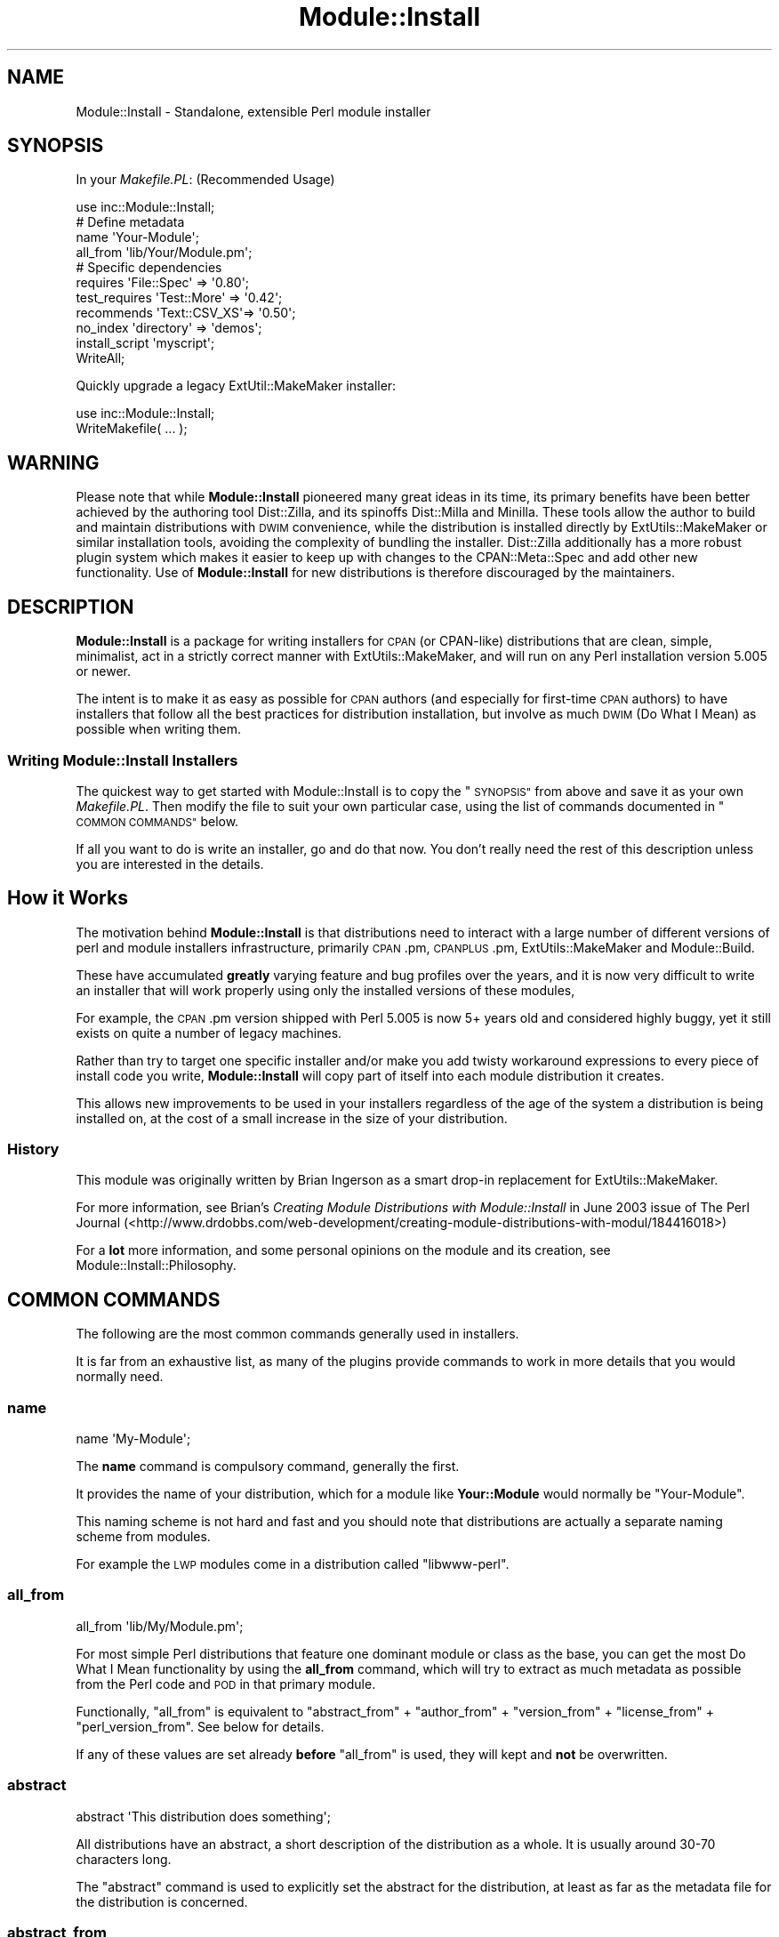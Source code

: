 .\" Automatically generated by Pod::Man 4.09 (Pod::Simple 3.35)
.\"
.\" Standard preamble:
.\" ========================================================================
.de Sp \" Vertical space (when we can't use .PP)
.if t .sp .5v
.if n .sp
..
.de Vb \" Begin verbatim text
.ft CW
.nf
.ne \\$1
..
.de Ve \" End verbatim text
.ft R
.fi
..
.\" Set up some character translations and predefined strings.  \*(-- will
.\" give an unbreakable dash, \*(PI will give pi, \*(L" will give a left
.\" double quote, and \*(R" will give a right double quote.  \*(C+ will
.\" give a nicer C++.  Capital omega is used to do unbreakable dashes and
.\" therefore won't be available.  \*(C` and \*(C' expand to `' in nroff,
.\" nothing in troff, for use with C<>.
.tr \(*W-
.ds C+ C\v'-.1v'\h'-1p'\s-2+\h'-1p'+\s0\v'.1v'\h'-1p'
.ie n \{\
.    ds -- \(*W-
.    ds PI pi
.    if (\n(.H=4u)&(1m=24u) .ds -- \(*W\h'-12u'\(*W\h'-12u'-\" diablo 10 pitch
.    if (\n(.H=4u)&(1m=20u) .ds -- \(*W\h'-12u'\(*W\h'-8u'-\"  diablo 12 pitch
.    ds L" ""
.    ds R" ""
.    ds C` ""
.    ds C' ""
'br\}
.el\{\
.    ds -- \|\(em\|
.    ds PI \(*p
.    ds L" ``
.    ds R" ''
.    ds C`
.    ds C'
'br\}
.\"
.\" Escape single quotes in literal strings from groff's Unicode transform.
.ie \n(.g .ds Aq \(aq
.el       .ds Aq '
.\"
.\" If the F register is >0, we'll generate index entries on stderr for
.\" titles (.TH), headers (.SH), subsections (.SS), items (.Ip), and index
.\" entries marked with X<> in POD.  Of course, you'll have to process the
.\" output yourself in some meaningful fashion.
.\"
.\" Avoid warning from groff about undefined register 'F'.
.de IX
..
.if !\nF .nr F 0
.if \nF>0 \{\
.    de IX
.    tm Index:\\$1\t\\n%\t"\\$2"
..
.    if !\nF==2 \{\
.        nr % 0
.        nr F 2
.    \}
.\}
.\" ========================================================================
.\"
.IX Title "Module::Install 3pm"
.TH Module::Install 3pm "2017-04-04" "perl v5.26.1" "User Contributed Perl Documentation"
.\" For nroff, turn off justification.  Always turn off hyphenation; it makes
.\" way too many mistakes in technical documents.
.if n .ad l
.nh
.SH "NAME"
Module::Install \- Standalone, extensible Perl module installer
.SH "SYNOPSIS"
.IX Header "SYNOPSIS"
In your \fIMakefile.PL\fR: (Recommended Usage)
.PP
.Vb 1
\&  use inc::Module::Install;
\&
\&  # Define metadata
\&  name           \*(AqYour\-Module\*(Aq;
\&  all_from       \*(Aqlib/Your/Module.pm\*(Aq;
\&
\&  # Specific dependencies
\&  requires       \*(AqFile::Spec\*(Aq  => \*(Aq0.80\*(Aq;
\&  test_requires  \*(AqTest::More\*(Aq  => \*(Aq0.42\*(Aq;
\&  recommends     \*(AqText::CSV_XS\*(Aq=> \*(Aq0.50\*(Aq;
\&  no_index       \*(Aqdirectory\*(Aq   => \*(Aqdemos\*(Aq;
\&  install_script \*(Aqmyscript\*(Aq;
\&
\&  WriteAll;
.Ve
.PP
Quickly upgrade a legacy ExtUtil::MakeMaker installer:
.PP
.Vb 2
\&  use inc::Module::Install;
\&  WriteMakefile( ... );
.Ve
.SH "WARNING"
.IX Header "WARNING"
Please note that while \fBModule::Install\fR pioneered many great ideas in its
time, its primary benefits have been better achieved by the authoring tool
Dist::Zilla, and its spinoffs Dist::Milla and Minilla. These tools
allow the author to build and maintain distributions with \s-1DWIM\s0 convenience,
while the distribution is installed directly by ExtUtils::MakeMaker or
similar installation tools, avoiding the complexity of bundling the installer.
Dist::Zilla additionally has a more robust plugin system which makes it
easier to keep up with changes to the CPAN::Meta::Spec and add other new
functionality. Use of \fBModule::Install\fR for new distributions is therefore
discouraged by the maintainers.
.SH "DESCRIPTION"
.IX Header "DESCRIPTION"
\&\fBModule::Install\fR is a package for writing installers for \s-1CPAN\s0 (or
CPAN-like) distributions that are clean, simple, minimalist, act in a
strictly correct manner with ExtUtils::MakeMaker, and will run on
any Perl installation version 5.005 or newer.
.PP
The intent is to make it as easy as possible for \s-1CPAN\s0 authors (and
especially for first-time \s-1CPAN\s0 authors) to have installers that follow
all the best practices for distribution installation, but involve as
much \s-1DWIM\s0 (Do What I Mean) as possible when writing them.
.SS "Writing Module::Install Installers"
.IX Subsection "Writing Module::Install Installers"
The quickest way to get started with Module::Install is to copy the
\&\*(L"\s-1SYNOPSIS\*(R"\s0 from above and save it as your own \fIMakefile.PL\fR. Then
modify the file to suit your own particular case, using the list of
commands documented in \*(L"\s-1COMMON COMMANDS\*(R"\s0 below.
.PP
If all you want to do is write an installer, go and do that now. You
don't really need the rest of this description unless you are
interested in the details.
.SH "How it Works"
.IX Header "How it Works"
The motivation behind \fBModule::Install\fR is that distributions need
to interact with a large number of different versions of perl and
module installers infrastructure, primarily \s-1CPAN\s0.pm, \s-1CPANPLUS\s0.pm,
ExtUtils::MakeMaker and Module::Build.
.PP
These have accumulated \fBgreatly\fR varying feature and bug profiles over
the years, and it is now very difficult to write an installer that will
work properly using only the installed versions of these modules,
.PP
For example, the \s-1CPAN\s0.pm version shipped with Perl 5.005 is now 5+
years old and considered highly buggy, yet it still exists on quite a
number of legacy machines.
.PP
Rather than try to target one specific installer and/or make you add
twisty workaround expressions to every piece of install code you write,
\&\fBModule::Install\fR will copy part of itself into each module distribution
it creates.
.PP
This allows new improvements to be used in your installers regardless of
the age of the system a distribution is being installed on, at the cost
of a small increase in the size of your distribution.
.SS "History"
.IX Subsection "History"
This module was originally written by Brian Ingerson as a smart drop-in
replacement for ExtUtils::MakeMaker.
.PP
For more information, see Brian's \fICreating Module Distributions with
Module::Install\fR in June 2003 issue of The Perl Journal
(<http://www.drdobbs.com/web\-development/creating\-module\-distributions\-with\-modul/184416018>)
.PP
For a \fBlot\fR more information, and some personal opinions on the module
and its creation, see Module::Install::Philosophy.
.SH "COMMON COMMANDS"
.IX Header "COMMON COMMANDS"
The following are the most common commands generally used in installers.
.PP
It is far from an exhaustive list, as many of the plugins provide commands
to work in more details that you would normally need.
.SS "name"
.IX Subsection "name"
.Vb 1
\&  name \*(AqMy\-Module\*(Aq;
.Ve
.PP
The \fBname\fR command is compulsory command, generally the first.
.PP
It provides the name of your distribution, which for a module like
\&\fBYour::Module\fR would normally be \f(CW\*(C`Your\-Module\*(C'\fR.
.PP
This naming scheme is not hard and fast and you should note that
distributions are actually a separate naming scheme from modules.
.PP
For example the \s-1LWP\s0 modules come in a distribution called
\&\f(CW\*(C`libwww\-perl\*(C'\fR.
.SS "all_from"
.IX Subsection "all_from"
.Vb 1
\&  all_from \*(Aqlib/My/Module.pm\*(Aq;
.Ve
.PP
For most simple Perl distributions that feature one dominant module or
class as the base, you can get the most Do What I Mean functionality by
using the \fBall_from\fR command, which will try to extract as much
metadata as possible from the Perl code and \s-1POD\s0 in that primary module.
.PP
Functionally, \f(CW\*(C`all_from\*(C'\fR is equivalent to \f(CW\*(C`abstract_from\*(C'\fR +
\&\f(CW\*(C`author_from\*(C'\fR + \f(CW\*(C`version_from\*(C'\fR + \f(CW\*(C`license_from\*(C'\fR +
\&\f(CW\*(C`perl_version_from\*(C'\fR. See below for details.
.PP
If any of these values are set already \fBbefore\fR \f(CW\*(C`all_from\*(C'\fR is used,
they will kept and \fBnot\fR be overwritten.
.SS "abstract"
.IX Subsection "abstract"
.Vb 1
\&  abstract \*(AqThis distribution does something\*(Aq;
.Ve
.PP
All distributions have an abstract, a short description of the
distribution as a whole. It is usually around 30\-70 characters long.
.PP
The \f(CW\*(C`abstract\*(C'\fR command is used to explicitly set the abstract for the
distribution, at least as far as the metadata file for the distribution
is concerned.
.SS "abstract_from"
.IX Subsection "abstract_from"
.Vb 1
\&  abstract_from \*(Aqlib/My/Module.pm\*(Aq;
.Ve
.PP
The \f(CW\*(C`abstract_from\*(C'\fR command retrieves the abstract from a particular
file contained in the distribution package. Most often this is done
from the main module, where \f(CW\*(C`Module::Install\*(C'\fR will read the \s-1POD\s0 and
use whatever is in the \f(CW\*(C`=head1 NAME\*(C'\fR section (with module name stripped
if needed)
.PP
\&\f(CW\*(C`abstract_from\*(C'\fR is set as part of \f(CW\*(C`all_from\*(C'\fR.
.SS "author"
.IX Subsection "author"
.Vb 1
\&  author \*(AqAdam Kennedy <adamk@cpan.org>\*(Aq;
.Ve
.PP
The distribution metadata contains information on the primary author
or the distribution, or the primary maintainer if the original author
is no longer involved. It should generally be specified in the form
of an email address.
.PP
It you don't want to give away a real email address, you should use
the \f(CW\*(C`CPANID@cpan.org\*(C'\fR address you receive automatically when you
got your \s-1PAUSE\s0 account.
.PP
The \f(CW\*(C`author\*(C'\fR command is used to explicitly set this value.
.SS "author_from"
.IX Subsection "author_from"
.Vb 1
\&  author_from \*(Aqlib/My/Module.pm\*(Aq;
.Ve
.PP
The \f(CW\*(C`author_from\*(C'\fR command retrieves the author from a particular
file contained in the distribution package. Most often this is done
using the main module, where Module::Install will read the \s-1POD\s0
and use whatever it can find in the \f(CW\*(C`=head1 AUTHOR\*(C'\fR section.
.SS "version"
.IX Subsection "version"
.Vb 1
\&  version \*(Aq0.01\*(Aq;
.Ve
.PP
The \f(CW\*(C`version\*(C'\fR command is used to specify the version of the
distribution, as distinct from the version of any single module within
the distribution.
.PP
Of course, in almost all cases you want it to match the version of the
primary module within the distribution, which you can do using
\&\f(CW\*(C`version_from\*(C'\fR.
.SS "version_from"
.IX Subsection "version_from"
.Vb 1
\&  version_from \*(Aqlib/My/Module.pm\*(Aq;
.Ve
.PP
The \f(CW\*(C`version_from\*(C'\fR command retrieves the distribution version from a
particular file contained in the distribution package. Most often this is
done from the main module.
.PP
\&\f(CW\*(C`version_from\*(C'\fR will look for the first time you set \f(CW$VERSION\fR and use
the same value, using a technique consistent with various other module
version scanning tools.
.SS "license"
.IX Subsection "license"
.Vb 1
\&  license \*(Aqperl\*(Aq;
.Ve
.PP
The \f(CW\*(C`license\*(C'\fR command specifies the license for the distribution.
.PP
Most often this value will be \f(CW\*(Aqperl\*(Aq\fR, meaning \fI\*(L"the same as for Perl
itself\*(R"\fR. Other allowed values include \f(CW\*(Aqgpl\*(Aq\fR, \f(CW\*(Aqlgpl\*(Aq\fR, \f(CW\*(Aqbsd\*(Aq\fR,
\&\f(CW\*(AqMIT\*(Aq\fR, and \f(CW\*(Aqartistic\*(Aq\fR.
.PP
This value is always considered a summary, and it is normal for authors
to include a \fI\s-1LICENSE\s0\fR file in the distribution, containing the full
license for the distribution.
.PP
You are also reminded that if the distribution is intended to be uploaded
to the \s-1CPAN,\s0 it \fBmust\fR be an OSI-approved open source license. Commercial
software is not permitted on the \s-1CPAN.\s0
.SS "license_from"
.IX Subsection "license_from"
.Vb 1
\&  license_from \*(Aqlib/My/Module.pm\*(Aq;
.Ve
.PP
The \f(CW\*(C`license_from\*(C'\fR command retrieves the distribution license from a
particular file contained in the distribution package. Most often this
is done from the main module.
.PP
\&\f(CW\*(C`license_from\*(C'\fR will look inside the \s-1POD\s0 within the indicated file for
a licensing or copyright-related section and scan for a variety of
strings that identify the general class of license.
.PP
At this time it supports only the 6 values mentioned above in the
\&\f(CW\*(C`license\*(C'\fR command summary.
.SS "perl_version"
.IX Subsection "perl_version"
.Vb 1
\&  perl_version \*(Aq5.006\*(Aq;
.Ve
.PP
The \f(CW\*(C`perl_version\*(C'\fR command is used to specify the minimum version of the
perl interpreter your distribution requires.
.PP
When specifying the version, you should try to use the normalized version
string. Perl version segments are 3 digits long, so a dependency on Perl
5.6 will become \f(CW\*(Aq5.006\*(Aq\fR and Perl 5.10.2 will become \f(CW\*(Aq5.010002\*(Aq\fR.
.SS "perl_version_from"
.IX Subsection "perl_version_from"
.Vb 1
\&  perl_version_from \*(Aqlib/My/Module.pm\*(Aq
.Ve
.PP
The \f(CW\*(C`perl_version_from\*(C'\fR command retrieves the minimum \fIperl\fR interpreter
version from a particular file contained in the distribution package. Most
often this is done from the main module.
.PP
The minimum version is detected by scanning the file for \f(CW\*(C`use 5.xxx\*(C'\fR
pragma calls in the module file.
.SS "recommends"
.IX Subsection "recommends"
.Vb 1
\&  recommends \*(AqText::CSV_XS\*(Aq => \*(Aq0.50\*(Aq
.Ve
.PP
The \f(CW\*(C`recommends\*(C'\fR command indicates an optional run-time module that
provides extra functionality.  Recommended dependencies are not
needed to build or test your distribution, but are considered \*(L"nice
to have\*(R".
.PP
As with \*(L"requires\*(R", the dependency is on a \fBmodule\fR and not
a distribution.  A version of zero indicates that any version of
the module is recommended.
.SS "requires"
.IX Subsection "requires"
.Vb 2
\&  requires \*(AqList::Util\*(Aq => 0;
\&  requires \*(AqLWP\*(Aq        => \*(Aq5.69\*(Aq;
.Ve
.PP
The \f(CW\*(C`requires\*(C'\fR command indicates a normal run-time dependency of your
distribution on another module. Most distributions will have one or
more of these commands, indicating which \s-1CPAN\s0 (or otherwise) modules
your distribution needs.
.PP
A \f(CW\*(C`requires\*(C'\fR dependency can be verbalised as \fI\*(L"If you wish to install
and use this distribution, you must first install these modules first\*(R"\fR.
.PP
Note that the dependency is on a \fBmodule\fR and not a distribution. This
is to ensure that your dependency stays correct, even if the module is
moved or merged into a different distribution, as is occasionally the
case.
.PP
A dependency on version zero indicates \fBany\fR version of module is
sufficient. Versions should generally be quoted for clarity.
.SS "test_requires"
.IX Subsection "test_requires"
.Vb 1
\&  test_requires \*(AqTest::More\*(Aq => \*(Aq0.47\*(Aq;
.Ve
.PP
The \f(CW\*(C`test_requires\*(C'\fR command indicates a test script dependency for
the distribution. The specification format is identical to that of
the \f(CW\*(C`requires\*(C'\fR command.
.PP
The \f(CW\*(C`test_requires\*(C'\fR command is distinct from the \f(CW\*(C`requires\*(C'\fR command
in that it indicates a module that is needed \fBonly\fR during the
testing of the distribution (often a period of only a few seconds)
but will \fBnot\fR be needed after the distribution is installed.
.PP
The \f(CW\*(C`testrequires\*(C'\fR command is used to allow the installer some
flexibility in how it provides the module, and to allow downstream
packagers (Debian, FreeBSD, ActivePerl etc) to retain only the
dependencies needed for run-time operation.
.PP
The \f(CW\*(C`include\*(C'\fR command is sometimes used by some authors along with
\&\f(CW\*(C`test_requires\*(C'\fR to bundle a small well-tested module into the
distribution package itself rather than inflict yet another module
installation on users installing from \s-1CPAN\s0 directly.
.SS "configure_requires"
.IX Subsection "configure_requires"
.Vb 1
\&  configure_requires \*(AqFile::Spec\*(Aq => \*(Aq0.80\*(Aq;
.Ve
.PP
The \f(CW\*(C`configure_requires\*(C'\fR command indicates a configure-time dependency
for the distribution. The specification format is identical to that of
the \f(CW\*(C`requires\*(C'\fR command.
.PP
The \f(CW\*(C`configure_requires\*(C'\fR command is used to get around the conundrum
of how to use a \s-1CPAN\s0 module in your Makefile.PL, when you have to load
Makefile.PL (and thus the \s-1CPAN\s0 module) in order to know that you need it.
.PP
Traditionally, this circular logic could not be broken and so Makefile.PL
scripts needed to rely on lowest-common-denominator approaches, or to
bundle those dependencies using something like the \f(CW\*(C`include\*(C'\fR command.
.PP
The \f(CW\*(C`configure_requires\*(C'\fR command creates an entry in the special
configure_requires: key in the distribution's \fI\s-1META\s0.yml\fR file.
.PP
Although most of \fI\s-1META\s0.yml\fR is considered advisory only, a \s-1CPAN\s0
client will treat the contents of configure_requires: as authoritative,
and install the listed modules \fBbefore\fR it executes the \fIMakefile.PL\fR
(from which it then determines the other dependencies).
.PP
Please note that support for configure_requires: in \s-1CPAN\s0 clients is not
100% complete at time of writing, and still cannot be relied upon.
.PP
Because \fBModule::Install\fR itself only supports 5.005, it will silently
add the equivalent of a \f(CW\*(C`configure_requires( perl => \*(Aq5.005\*(Aq );\*(C'\fR
command to your distribution.
.SS "requires_external_bin"
.IX Subsection "requires_external_bin"
.Vb 1
\&  requires_external_bin \*(Aqcvs\*(Aq;
.Ve
.PP
As part of its role as the dominant \*(L"glue\*(R" language, a lot of Perl
modules run commands or programs on the host system.
.PP
The \f(CW\*(C`requires_external_bin\*(C'\fR command is used to verify that a particular
command is available on the host system.
.PP
Unlike a missing Perl module, a missing external binary is unresolvable
at make-time, and so the \fIMakefile.PL\fR run will abort with a \*(L"\s-1NA\*(R"\s0
(Not Applicable) result.
.PP
In future, this command will also add additional information to the
metadata for the dist, so that auto-packagers for particular operating
system are more-easily able to auto-discover the appropriate non-Perl
packages needed as a dependency.
.SS "install_script"
.IX Subsection "install_script"
.Vb 2
\&  # The following are equivalent
\&  install_script \*(Aqscript/scriptname\*(Aq
.Ve
.PP
The \f(CW\*(C`install_script\*(C'\fR command provides support for the installation of
scripts that will become available at the console on both Unix and
Windows (in the later case by wrapping it up as a .bat file).
.PP
Note that is it normal practice to \fBnot\fR put a .pl on the end of such
scripts, so that they feel more natural when being used.
.PP
In the example above, the \fIscript/scriptname\fR program could be run after
the installation just by doing the following.
.PP
.Vb 2
\&  > scriptname
\&  Running scriptname 0.01...
\&
\&  >
.Ve
.PP
By convention, scripts should be placed in a /script directory within your
distribution. To support less typing, if a script is located in the script
directory, you need refer to it by name only.
.PP
.Vb 3
\&  # The following are equivalent
\&  install_script \*(Aqfoo\*(Aq;
\&  install_script \*(Aqscript/foo\*(Aq;
.Ve
.SS "no_index"
.IX Subsection "no_index"
.Vb 2
\&  no_index directory => \*(Aqexamples\*(Aq;
\&  no_index package   => \*(AqDB\*(Aq;
.Ve
.PP
Quite often a distribution will provide example scripts or testing
modules (.pm files) as well as the actual library modules.
.PP
In almost all situations, you do \fBnot\fR want these indexed in the \s-1CPAN\s0
index, the master Perl packages list, or displayed on <https://metacpan.org/>
or <http://search.cpan.org/> websites, you just want them along for the
ride.
.PP
The \f(CW\*(C`no_index\*(C'\fR command is used to indicate directories or files where
there might be non-library .pm files or other files that the \s-1CPAN\s0
indexer and websites such as <https://metacpan.org/>
or <http://search.cpan.org/> should explicitly ignore.
.PP
The most common situation is to ignore example or demo directories,
but a variety of different situations may require a \f(CW\*(C`no_index\*(C'\fR entry.
.PP
Another common use for \f(CW\*(C`no_index\*(C'\fR is to prevent the \s-1PAUSE\s0 indexer
complaining when your module makes changes inside a \*(L"package \s-1DB\*(R"\s0 block.
This is used to interact with the debugger in some specific ways.
.PP
See the \fI\s-1META\s0.yml\fR documentation for more details on what \f(CW\*(C`no_index\*(C'\fR
values are allowed.
.PP
The \fIinc\fR, \fIt\fR and \fIshare\fR (if \f(CW\*(C`install_share\*(C'\fR is used) directories
are automatically \f(CW\*(C`no_index\*(C'\fR'ed for you if found and do not require
an explicit command.
.PP
To summarize, if you can see it on <https://metacpan.org/>
or <http://search.cpan.org/> and you shouldn't be able to, you need
a \f(CW\*(C`no_index\*(C'\fR entry to remove it.
.SS "installdirs, install_as_*"
.IX Subsection "installdirs, install_as_*"
.Vb 1
\&  installdirs \*(Aqsite\*(Aq; # the default
\&
\&  install_as_core;    # alias for installdirs \*(Aqperl\*(Aq
\&  install_as_cpan;    # alias for installdirs \*(Aqsite\*(Aq
\&  install_as_site;    # alias for installdirs \*(Aqsite\*(Aq
\&  install_as_vendor;  # alias for installdirs \*(Aqvendor\*(Aq
.Ve
.PP
The \f(CW\*(C`installdirs\*(C'\fR and \f(CW\*(C`install_as\*(C'\fR commands specify the location
where the module should be installed; this is the equivalent to
ExtUtils::MakeMaker's \f(CW\*(C`INSTALLDIRS\*(C'\fR option.  For almost all
regular modules, the default is recommended, and need not be
changed.  Dual-life (core and \s-1CPAN\s0) modules, as well as
vendor-specific modules, may need to use the other options.
.PP
If unsure, do not use this option.
.SS "WriteAll"
.IX Subsection "WriteAll"
The \f(CW\*(C`WriteAll\*(C'\fR command is generally the last command in the file;
it writes out \fI\s-1META\s0.yml\fR and \fIMakefile\fR so the user can run the
\&\f(CW\*(C`make\*(C'\fR, \f(CW\*(C`make test\*(C'\fR, \f(CW\*(C`make install\*(C'\fR install sequence.
.SH "EXTENSIONS"
.IX Header "EXTENSIONS"
All extensions belong to the \fBModule::Install::*\fR namespace, and
inherit from \fBModule::Install::Base\fR.  There are three categories
of extensions:
.SS "Standard Extensions"
.IX Subsection "Standard Extensions"
Methods defined by a standard extension may be called as plain functions
inside \fIMakefile.PL\fR; a corresponding singleton object will be spawned
automatically.  Other extensions may also invoke its methods just like
their own methods:
.PP
.Vb 2
\&    # delegates to $other_extension_obj\->method_name(@args)
\&    $self\->method_name(@args);
.Ve
.PP
At the first time an extension's method is invoked, a POD-stripped
version of it will be included under the \fIinc/Module/Install/\fR
directory, and becomes \fIfixed\fR \*(-- i.e., even if the user had installed a
different version of the same extension, the included one will still be
used instead.
.PP
If the author wish to upgrade extensions in \fIinc/\fR with installed ones,
simply run \f(CW\*(C`perl Makefile.PL\*(C'\fR again; \fBModule::Install\fR determines
whether you are an author by the existence of the \fIinc/.author/\fR
directory.  End-users can reinitialize everything and become the author
by typing \f(CW\*(C`make realclean\*(C'\fR and \f(CW\*(C`perl Makefile.PL\*(C'\fR.
.SS "Private Extensions"
.IX Subsection "Private Extensions"
Those extensions take the form of \fBModule::Install::PRIVATE\fR and
\&\fBModule::Install::PRIVATE::*\fR.
.PP
Authors are encouraged to put all existing \fIMakefile.PL\fR magics into
such extensions (e.g. \fIModule::Install::PRIVATE\fR for common bits;
\&\fIModule::Install::PRIVATE::DISTNAME\fR for functions specific to a
distribution).
.PP
Private extensions should not to be released on \s-1CPAN\s0; simply put them
somewhere in your \f(CW@INC\fR, under the \f(CW\*(C`Module/Install/\*(C'\fR directory, and
start using their functions in \fIMakefile.PL\fR.  Like standard
extensions, they will never be installed on the end-user's machine,
and therefore never conflict with other people's private extensions.
.SS "Administrative Extensions"
.IX Subsection "Administrative Extensions"
Extensions under the \fBModule::Install::Admin::*\fR namespace are never
included with the distribution.  Their methods are not directly
accessible from \fIMakefile.PL\fR or other extensions; they are invoked
like this:
.PP
.Vb 2
\&    # delegates to $other_admin_extension_obj\->method_name(@args)
\&    $self\->admin\->method_name(@args);
.Ve
.PP
These methods only take effect during the \fIinitialization\fR run, when
\&\fIinc/\fR is being populated; they are ignored for end-users.  Again,
to re-initialize everything, just run \f(CW\*(C`perl Makefile.PL\*(C'\fR as the author.
.PP
Scripts (usually one-liners in \fIMakefile\fR) that wish to dispatch
\&\fB\s-1AUTOLOAD\s0\fR functions into administrative extensions (instead of
standard extensions) should use the \fBModule::Install::Admin\fR module
directly.  See Module::Install::Admin for details.
.SH "EXTENSIONS"
.IX Header "EXTENSIONS"
Detailed information is provided for all (some) of the relevant
modules via their own \s-1POD\s0 documentation.
.SS "Module::Install::AutoInstall"
.IX Subsection "Module::Install::AutoInstall"
Provides \f(CW\*(C`auto_install()\*(C'\fR to automatically fetch and install
prerequisites.
.SS "Module::Install::Base"
.IX Subsection "Module::Install::Base"
The base class for all extensions
.SS "Module::Install::Bundle"
.IX Subsection "Module::Install::Bundle"
Provides the \f(CW\*(C`bundle\*(C'\fR family of commands, allowing you to bundle
another \s-1CPAN\s0 distribution within your distribution.
.SS "Module::Install::Fetch"
.IX Subsection "Module::Install::Fetch"
Handles install-time fetching of files from remote servers via
\&\s-1FTP\s0 and \s-1HTTP.\s0
.SS "Module::Install::Include"
.IX Subsection "Module::Install::Include"
Provides the \f(CW\*(C`include\*(C'\fR family of commands for embedding modules
that are only need at build-time in your distribution and won't
be installed.
.SS "Module::Install::Inline"
.IX Subsection "Module::Install::Inline"
Provides \f(CW\*(C`&Inline\->write\*(C'\fR to replace \fBInline::MakeMaker\fR's
functionality for making \fBInline\fR\-based modules (and cleaning up).
.PP
However, you should invoke this with \f(CW\*(C`WriteAll( inline => 1 )\*(C'\fR.
.SS "Module::Install::Makefile"
.IX Subsection "Module::Install::Makefile"
Provides \f(CW\*(C`&Makefile\->write\*(C'\fR to generate a \fIMakefile\fR for you
distribution.
.SS "Module::Install::Metadata"
.IX Subsection "Module::Install::Metadata"
Provides \f(CW\*(C`&Meta\->write\*(C'\fR to generate a \fI\s-1META\s0.yml\fR file for your
distribution.
.SS "Module::Install::PAR"
.IX Subsection "Module::Install::PAR"
Makes pre-compiled module binary packages from the built \fIblib\fR
directory, and download existing ones to save recompiling.
.SS "Module::Install::Run"
.IX Subsection "Module::Install::Run"
Determines if commands are available on the user's machine, and runs
them via \fBIPC::Run3\fR.
.SS "Module::Install::Scripts"
.IX Subsection "Module::Install::Scripts"
Handles packaging and installation of scripts to various bin dirs.
.SS "Module::Install::Win32"
.IX Subsection "Module::Install::Win32"
Functions for installing modules on Win32 and finding/installing
\&\fInmake.exe\fR for users that need it.
.SS "Module::Install::WriteAll"
.IX Subsection "Module::Install::WriteAll"
Provides the \f(CW\*(C`WriteAll\*(C'\fR, which writes all the requires files,
such as \fI\s-1META\s0.yml\fR and \fIMakefile\fR.
.PP
\&\f(CW\*(C`WriteAll\*(C'\fR takes four optional named parameters:
.ie n .IP """check_nmake"" (defaults to true)" 4
.el .IP "\f(CWcheck_nmake\fR (defaults to true)" 4
.IX Item "check_nmake (defaults to true)"
If true, invokes functions with the same name.
.Sp
\&\fIThe use of this param is no longer recommended.\fR
.ie n .IP """inline"" (defaults to false)" 4
.el .IP "\f(CWinline\fR (defaults to false)" 4
.IX Item "inline (defaults to false)"
If true, invokes \f(CW\*(C`&Inline\->write\*(C'\fR Inline modules.
.ie n .IP """meta"" (defaults to true)" 4
.el .IP "\f(CWmeta\fR (defaults to true)" 4
.IX Item "meta (defaults to true)"
If true, writes a \f(CW\*(C`META.yml\*(C'\fR file.
.ie n .IP """sign"" (defaults to false)" 4
.el .IP "\f(CWsign\fR (defaults to false)" 4
.IX Item "sign (defaults to false)"
If true, invokes \f(CW\*(C`sign\*(C'\fR command to digitally sign erm... something.
.SS "Module::Install::Admin::Find"
.IX Subsection "Module::Install::Admin::Find"
Package-time functions for finding extensions, installed packages
and files in subdirectories.
.SS "Module::Install::Admin::Manifest"
.IX Subsection "Module::Install::Admin::Manifest"
Package-time functions for manipulating and updating the
\&\fI\s-1MANIFEST\s0\fR file.
.SS "Module::Install::Admin::Metadata"
.IX Subsection "Module::Install::Admin::Metadata"
Package-time functions for manipulating and updating the
\&\fI\s-1META\s0.yml\fR file.
.SS "Module::Install::Admin::ScanDeps"
.IX Subsection "Module::Install::Admin::ScanDeps"
Package-time scanning for non-core dependencies via \fBModule::ScanDeps\fR
and \fBModule::CoreList\fR.
.SH "FAQ"
.IX Header "FAQ"
.SS "What are the benefits of using \fBModule::Install\fP?"
.IX Subsection "What are the benefits of using Module::Install?"
Here is a brief overview of the reasons:
.IP "\(bu" 4
Extremely easy for beginners to learn
.IP "\(bu" 4
Does everything ExtUtils::MakeMaker does.
.IP "\(bu" 4
Does it with a dramatically simpler syntax.
.IP "\(bu" 4
Automatically scans for metadata for you.
.IP "\(bu" 4
Requires no installation for end-users.
.IP "\(bu" 4
Guaranteed forward-compatibility.
.IP "\(bu" 4
Automatically updates your \s-1MANIFEST.\s0
.IP "\(bu" 4
Distributing scripts is easy.
.IP "\(bu" 4
Include prerequisite modules (less dependencies to install)
.IP "\(bu" 4
Auto-installation of prerequisites.
.IP "\(bu" 4
Support for Inline\-based modules.
.IP "\(bu" 4
Support for File::ShareDir shared data files
.IP "\(bu" 4
Support for precompiled \s-1PAR\s0 binaries.
.IP "\(bu" 4
Deals with Win32 install issues for you.
.PP
By greatly shrinking and simplifying the syntax, \fBModule::Install\fR
keeps the amount of work required to maintain your \fIMakefile.PL\fR
files to an absolute minimum.
.PP
And if you maintain more than one module than needs to do unusual
installation tricks, you can create a specific module to abstract
away this complexity.
.SS "Module::Install isn't at 1.00 yet, is it safe to use yet?"
.IX Subsection "Module::Install isn't at 1.00 yet, is it safe to use yet?"
As long as you are going to periodically do incremental releases
to get any bug fixes and new functionality, yes.
.PP
If you don't plan to do incremental releases, it might be a good
idea to continue to wait for a while.
.SH "COOKBOOK / EXAMPLES"
.IX Header "COOKBOOK / EXAMPLES"
The following are some real-life examples of \fIMakefile.PL\fR files
using \fBModule::Install\fR.
.SS "Method::Alias"
.IX Subsection "Method::Alias"
Method::Alias is a trivially-small utility module, with almost the
smallest possible \fIMakefile.PL\fR.
.PP
.Vb 1
\&  use inc::Module::Install;
\&
\&  name          \*(AqMethod\-Alias\*(Aq;
\&  all_from      \*(Aqlib/Method/Alias.pm\*(Aq;
\&  test_requires \*(AqTest::More\*(Aq => \*(Aq0.42\*(Aq;
.Ve
.SS "File::HomeDir"
.IX Subsection "File::HomeDir"
File::HomeDir locates your home directory on any platform. It needs
an installer that can handle different dependencies on different platforms.
.PP
.Vb 1
\&  use inc::Module::Install;
\&
\&  name          \*(AqFile\-HomeDir\*(Aq;
\&  all_from      \*(Aqlib/File/HomeDir.pm\*(Aq;
\&  requires      \*(AqFile::Spec\*(Aq => \*(Aq0.80\*(Aq;
\&  test_requires \*(AqTest::More\*(Aq => \*(Aq0.47\*(Aq;
\&
\&  if ( $MacPerl::Version ) {
\&      # Needed on legacy Mac OS 9
\&      requires \*(AqMac::Files\*(Aq => 0;
\&  }
\&
\&  if ( $^O eq \*(AqMXWin32\*(Aq ) {
\&      # Needed on Windows platforms
\&      requires \*(AqWin32::TieRegistry\*(Aq => 0;
\&  }
\&
\&  WriteAll;
.Ve
.SH "TO DO"
.IX Header "TO DO"
Implement Module::Install::Compiled and Module::Install::Admin::Compiled
to integrate the Module::Compiled \*(L"perl 6 to perl 5\*(R" functionality with
Module::Install.
Because this would add \s-1SIGNIFICANT\s0 dependencies (i.e. pugs!) this should
almost certainly be distributed as a separate distribution.
.PP
Go over \s-1POD\s0 docs in detail.
.PP
Test recursive Makefile directories
.PP
The test suite needs a great deal more test scripts.
.PP
Dependencies on shared libraries (libxml/libxml.dll etc) and binary files
so that debian/Win32/etc autopackaging applications can create the
appropriate package-level dependencies there.
.PP
\&\s-1EU::MM 6.06_03+\s0 supports \s-1META\s0.yml natively.  Maybe probe for that?
.SH "SEE ALSO"
.IX Header "SEE ALSO"
Module::Install::Philosophy
.PP
inc::Module::Install
.PP
Module::Install::AutoInstall
.PP
Module::Install::Base
.PP
Module::Install::Bundle
.PP
Module::Install::MakeMaker
.PP
Module::Install::Share
.PP
Module::Install::Admin
.PP
Module::Install::Admin::Include
.PP
Module::Install::Admin::Manifest
.PP
CPAN::MakeMaker, Inline::MakeMaker
.PP
ExtUtils::MakeMaker
.SH "SUPPORT"
.IX Header "SUPPORT"
Bugs should be reported via the \s-1CPAN\s0 bug tracker at
.PP
<http://rt.cpan.org/NoAuth/ReportBug.html?Queue=Module\-Install>
.PP
For other issues, contact the (topmost) author.
.SH "AUTHORS"
.IX Header "AUTHORS"
Adam Kennedy <adamk@cpan.org>
.PP
Audrey Tang <autrijus@autrijus.org>
.PP
Brian Ingerson <ingy@cpan.org>
.SH "COPYRIGHT"
.IX Header "COPYRIGHT"
Copyright 2002 \- 2012 Brian Ingerson, Audrey Tang and Adam Kennedy.
.PP
This program is free software; you can redistribute it and/or
modify it under the same terms as Perl itself.
